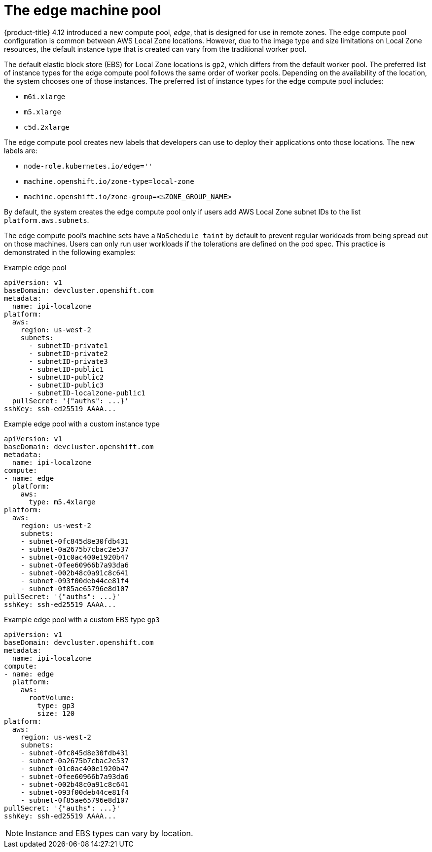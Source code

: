 
:_content-type: CONCEPT
[id="machines-edge-machine-pool_{context}"]
= The edge machine pool

{product-title} 4.12 introduced a new compute pool, _edge_, that is designed for use in remote zones. The edge compute pool configuration is common between AWS Local Zone locations. However, due to the image type and size limitations on Local Zone resources, the default instance type that is created can vary from the traditional worker pool.

The default elastic block store (EBS) for Local Zone locations is `gp2`, which differs from the default worker pool. The preferred list of instance types for the edge compute pool follows the same order of worker pools. Depending on the availability of the location, the system chooses one of those instances. The preferred list of instance types for the edge compute pool includes:

* `m6i.xlarge`
* `m5.xlarge`
* `c5d.2xlarge`

The edge compute pool creates new labels that developers can use to deploy their applications onto those locations. The new labels are:

* `node-role.kubernetes.io/edge=''`
* `machine.openshift.io/zone-type=local-zone`
* `machine.openshift.io/zone-group=<$ZONE_GROUP_NAME>`


By default, the system creates the edge compute pool only if users add AWS Local Zone subnet IDs to the list `platform.aws.subnets`.

The edge compute pool's machine sets have a `NoSchedule taint` by default to prevent regular workloads from being spread out on those machines. Users can only run user workloads if the tolerations are defined on the pod spec. This practice is demonstrated in the following examples:

.Example edge pool
[source,yaml]
----
apiVersion: v1
baseDomain: devcluster.openshift.com
metadata:
  name: ipi-localzone
platform:
  aws:
    region: us-west-2
    subnets:
      - subnetID-private1
      - subnetID-private2
      - subnetID-private3
      - subnetID-public1
      - subnetID-public2
      - subnetID-public3
      - subnetID-localzone-public1
  pullSecret: '{"auths": ...}'
sshKey: ssh-ed25519 AAAA...
----

.Example edge pool with a custom instance type
[source,yaml]
----
apiVersion: v1
baseDomain: devcluster.openshift.com
metadata:
  name: ipi-localzone
compute:
- name: edge
  platform:
    aws:
      type: m5.4xlarge
platform:
  aws:
    region: us-west-2
    subnets:
    - subnet-0fc845d8e30fdb431
    - subnet-0a2675b7cbac2e537
    - subnet-01c0ac400e1920b47
    - subnet-0fee60966b7a93da6
    - subnet-002b48c0a91c8c641
    - subnet-093f00deb44ce81f4
    - subnet-0f85ae65796e8d107
pullSecret: '{"auths": ...}'
sshKey: ssh-ed25519 AAAA...
----

.Example edge pool with a custom EBS type `gp3`
[source,yaml]
----
apiVersion: v1
baseDomain: devcluster.openshift.com
metadata:
  name: ipi-localzone
compute:
- name: edge
  platform:
    aws:
      rootVolume:
        type: gp3
        size: 120
platform:
  aws:
    region: us-west-2
    subnets:
    - subnet-0fc845d8e30fdb431
    - subnet-0a2675b7cbac2e537
    - subnet-01c0ac400e1920b47
    - subnet-0fee60966b7a93da6
    - subnet-002b48c0a91c8c641
    - subnet-093f00deb44ce81f4
    - subnet-0f85ae65796e8d107
pullSecret: '{"auths": ...}'
sshKey: ssh-ed25519 AAAA...
----

NOTE: Instance and EBS types can vary by location.